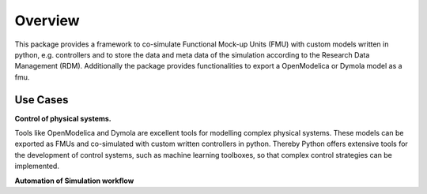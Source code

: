 Overview
========

This package provides a framework to co-simulate Functional Mock-up Units (FMU)
with custom models written in python, e.g. controllers and to store the data and
meta data of the simulation according to the Research Data Management (RDM).
Additionally the package provides functionalities to export a OpenModelica or
Dymola model as a fmu.

Use Cases
---------

**Control of physical systems.**

Tools like OpenModelica and Dymola are excellent tools for modelling complex
physical systems. These models can be exported as FMUs and co-simulated with
custom written controllers in python. Thereby Python offers extensive tools for
the development of control systems, such as machine learning toolboxes, so that
complex control strategies can be implemented.

**Automation of Simulation workflow**
